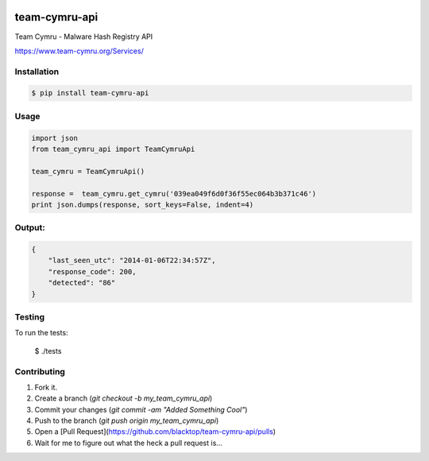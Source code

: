.. image:: https://raw.githubusercontent.com/blacktop/team-cymru-api/master/doc/logo.png

team-cymru-api
==============

.. image:: https://travis-ci.org/blacktop/team-cymru-api.svg?branch=master
    :target: https://travis-ci.org/blacktop/team-cymru-api

.. image:: https://badge.fury.io/py/team-cymru-api.png
    :target: http://badge.fury.io/py/team-cymru-api

.. image:: https://pypip.in/d/team-cymru-api/badge.png
        :target: https://crate.io/team-cymru-api/requests/

.. image:: http://img.shields.io/gittip/blacktop.svg
        :target: https://www.gittip.com/blacktop/

Team Cymru - Malware Hash Registry API

https://www.team-cymru.org/Services/

Installation
------------
.. code-block:: bash

    $ pip install team-cymru-api


Usage
-----
.. code-block:: python

    import json
    from team_cymru_api import TeamCymruApi

    team_cymru = TeamCymruApi()

    response =  team_cymru.get_cymru('039ea049f6d0f36f55ec064b3b371c46')
    print json.dumps(response, sort_keys=False, indent=4)


Output:
-------
.. code-block:: json

    {
        "last_seen_utc": "2014-01-06T22:34:57Z",
        "response_code": 200,
        "detected": "86"
    }


Testing
-------

To run the tests:

    $ ./tests

Contributing
------------

1. Fork it.
2. Create a branch (`git checkout -b my_team_cymru_api`)
3. Commit your changes (`git commit -am "Added Something Cool"`)
4. Push to the branch (`git push origin my_team_cymru_api`)
5. Open a [Pull Request](https://github.com/blacktop/team-cymru-api/pulls)
6. Wait for me to figure out what the heck a pull request is...
